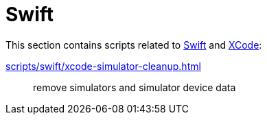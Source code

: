 // SPDX-FileCopyrightText: © 2025 Sebastian Davids <sdavids@gmx.de>
// SPDX-License-Identifier: Apache-2.0
= Swift

This section contains scripts related to https://www.swift.org[Swift] and https://developer.apple.com/xcode/[XCode]:

xref:scripts/swift/xcode-simulator-cleanup.adoc[]:: remove simulators and simulator device data
